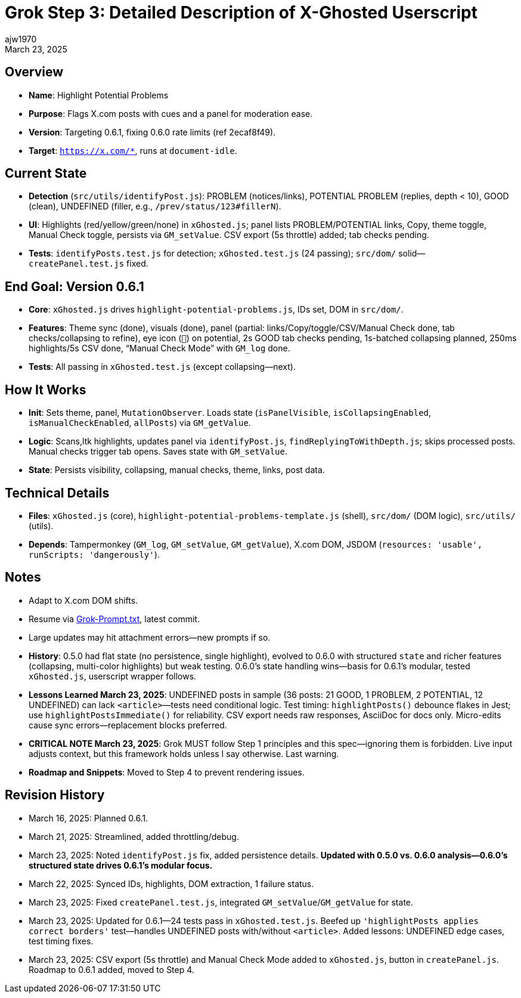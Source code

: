 // File: grok/_grok-step3-working-description.txt.adoc
= Grok Step 3: Detailed Description of X-Ghosted Userscript
:author: ajw1970
:date: March 16, 2025
:revdate: March 23, 2025

== Overview
- *Name*: Highlight Potential Problems
- *Purpose*: Flags X.com posts with cues and a panel for moderation ease.
- *Version*: Targeting 0.6.1, fixing 0.6.0 rate limits (ref 2ecaf8f49).
- *Target*: `https://x.com/*`, runs at `document-idle`.

== Current State
- *Detection* (`src/utils/identifyPost.js`): PROBLEM (notices/links), POTENTIAL PROBLEM (replies, depth < 10), GOOD (clean), UNDEFINED (filler, e.g., `/prev/status/123#fillerN`).
- *UI*: Highlights (red/yellow/green/none) in `xGhosted.js`; panel lists PROBLEM/POTENTIAL links, Copy, theme toggle, Manual Check toggle, persists via `GM_setValue`. CSV export (5s throttle) added; tab checks pending.
- *Tests*: `identifyPosts.test.js` for detection; `xGhosted.test.js` (24 passing); `src/dom/` solid—`createPanel.test.js` fixed.

== End Goal: Version 0.6.1
- *Core*: `xGhosted.js` drives `highlight-potential-problems.js`, IDs set, DOM in `src/dom/`.
- *Features*: Theme sync (done), visuals (done), panel (partial: links/Copy/toggle/CSV/Manual Check done, tab checks/collapsing to refine), eye icon (`👀`) on potential, 2s GOOD tab checks pending, 1s-batched collapsing planned, 250ms highlights/5s CSV done, “Manual Check Mode” with `GM_log` done.
- *Tests*: All passing in `xGhosted.test.js` (except collapsing—next).

== How It Works
- *Init*: Sets theme, panel, `MutationObserver`. Loads state (`isPanelVisible`, `isCollapsingEnabled`, `isManualCheckEnabled`, `allPosts`) via `GM_getValue`.
- *Logic*: Scans,ltk highlights, updates panel via `identifyPost.js`, `findReplyingToWithDepth.js`; skips processed posts. Manual checks trigger tab opens. Saves state with `GM_setValue`.
- *State*: Persists visibility, collapsing, manual checks, theme, links, post data.

== Technical Details
- *Files*: `xGhosted.js` (core), `highlight-potential-problems-template.js` (shell), `src/dom/` (DOM logic), `src/utils/` (utils).
- *Depends*: Tampermonkey (`GM_log`, `GM_setValue`, `GM_getValue`), X.com DOM, JSDOM (`resources: 'usable', runScripts: 'dangerously'`).

== Notes
- Adapt to X.com DOM shifts.
- Resume via link:https://github.com/ajw1970/X-Ghosted[Grok-Prompt.txt], latest commit.
- Large updates may hit attachment errors—new prompts if so.
- *History*: 0.5.0 had flat state (no persistence, single highlight), evolved to 0.6.0 with structured `state` and richer features (collapsing, multi-color highlights) but weak testing. 0.6.0’s state handling wins—basis for 0.6.1’s modular, tested `xGhosted.js`, userscript wrapper follows.
- *Lessons Learned March 23, 2025*: UNDEFINED posts in sample (36 posts: 21 GOOD, 1 PROBLEM, 2 POTENTIAL, 12 UNDEFINED) can lack `<article>`—tests need conditional logic. Test timing: `highlightPosts()` debounce flakes in Jest; use `highlightPostsImmediate()` for reliability. CSV export needs raw responses, AsciiDoc for docs only. Micro-edits cause sync errors—replacement blocks preferred.
- *CRITICAL NOTE March 23, 2025*: Grok MUST follow Step 1 principles and this spec—ignoring them is forbidden. Live input adjusts context, but this framework holds unless I say otherwise. Last warning.
- *Roadmap and Snippets*: Moved to Step 4 to prevent rendering issues.

== Revision History
- March 16, 2025: Planned 0.6.1.
- March 21, 2025: Streamlined, added throttling/debug.
- March 23, 2025: Noted `identifyPost.js` fix, added persistence details. *Updated with 0.5.0 vs. 0.6.0 analysis—0.6.0’s structured state drives 0.6.1’s modular focus.*
- March 22, 2025: Synced IDs, highlights, DOM extraction, 1 failure status.
- March 23, 2025: Fixed `createPanel.test.js`, integrated `GM_setValue`/`GM_getValue` for state.
- March 23, 2025: Updated for 0.6.1—24 tests pass in `xGhosted.test.js`. Beefed up `'highlightPosts applies correct borders'` test—handles UNDEFINED posts with/without `<article>`. Added lessons: UNDEFINED edge cases, test timing fixes.
- March 23, 2025: CSV export (5s throttle) and Manual Check Mode added to `xGhosted.js`, button in `createPanel.js`. Roadmap to 0.6.1 added, moved to Step 4.